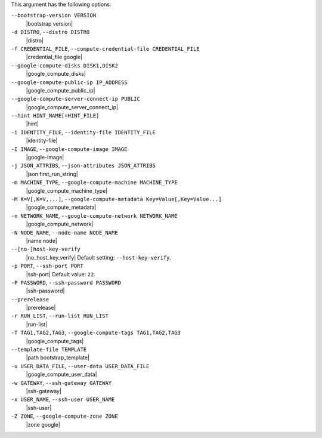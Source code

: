 .. The contents of this file are included in multiple topics.
.. This file describes a command or a sub-command for Knife.
.. This file should not be changed in a way that hinders its ability to appear in multiple documentation sets.


This argument has the following options:

``--bootstrap-version VERSION``
   |bootstrap version|

``-d DISTRO``, ``--distro DISTRO``
   |distro|

``-f CREDENTIAL_FILE``, ``--compute-credential-file CREDENTIAL_FILE``
   |credential_file google|

``--google-compute-disks DISK1,DISK2``
   |google_compute_disks|

``--google-compute-public-ip IP_ADDRESS``
   |google_compute_public_ip|

``--google-compute-server-connect-ip PUBLIC``
   |google_compute_server_connect_ip|

``--hint HINT_NAME[=HINT_FILE]``
   |hint|

``-i IDENTITY_FILE``, ``--identity-file IDENTITY_FILE``
   |identity-file|

``-I IMAGE``, ``--google-compute-image IMAGE``
   |google-image|

``-j JSON_ATTRIBS``, ``--json-attributes JSON_ATTRIBS``
   |json first_run_string|

``-m MACHINE_TYPE``, ``--google-compute-machine MACHINE_TYPE``
   |google_compute_machine_type|

``-M K=V[,K=V,...]``, ``--google-compute-metadata Key=Value[,Key=Value...]``
   |google_compute_metadata|

``-n NETWORK_NAME``, ``--google-compute-network NETWORK_NAME``
   |google_compute_network|

``-N NODE_NAME``, ``--node-name NODE_NAME``
   |name node|

``--[no-]host-key-verify``
   |no_host_key_verify| Default setting: ``--host-key-verify``.

``-p PORT``, ``--ssh-port PORT``
   |ssh-port| Default value: ``22``.

``-P PASSWORD``, ``--ssh-password PASSWORD``
   |ssh-password|

``--prerelease``
   |prerelease|

``-r RUN_LIST``, ``--run-list RUN_LIST``
   |run-list|

``-T TAG1,TAG2,TAG3``, ``--google-compute-tags TAG1,TAG2,TAG3``
   |google_compute_tags|

``--template-file TEMPLATE``
   |path bootstrap_template|

``-u USER_DATA_FILE``, ``--user-data USER_DATA_FILE``
   |google_compute_user_data|

``-w GATEWAY``, ``--ssh-gateway GATEWAY``
   |ssh-gateway|

``-x USER_NAME``, ``--ssh-user USER_NAME``
   |ssh-user|

``-Z ZONE``, ``--google-compute-zone ZONE``
   |zone google|
